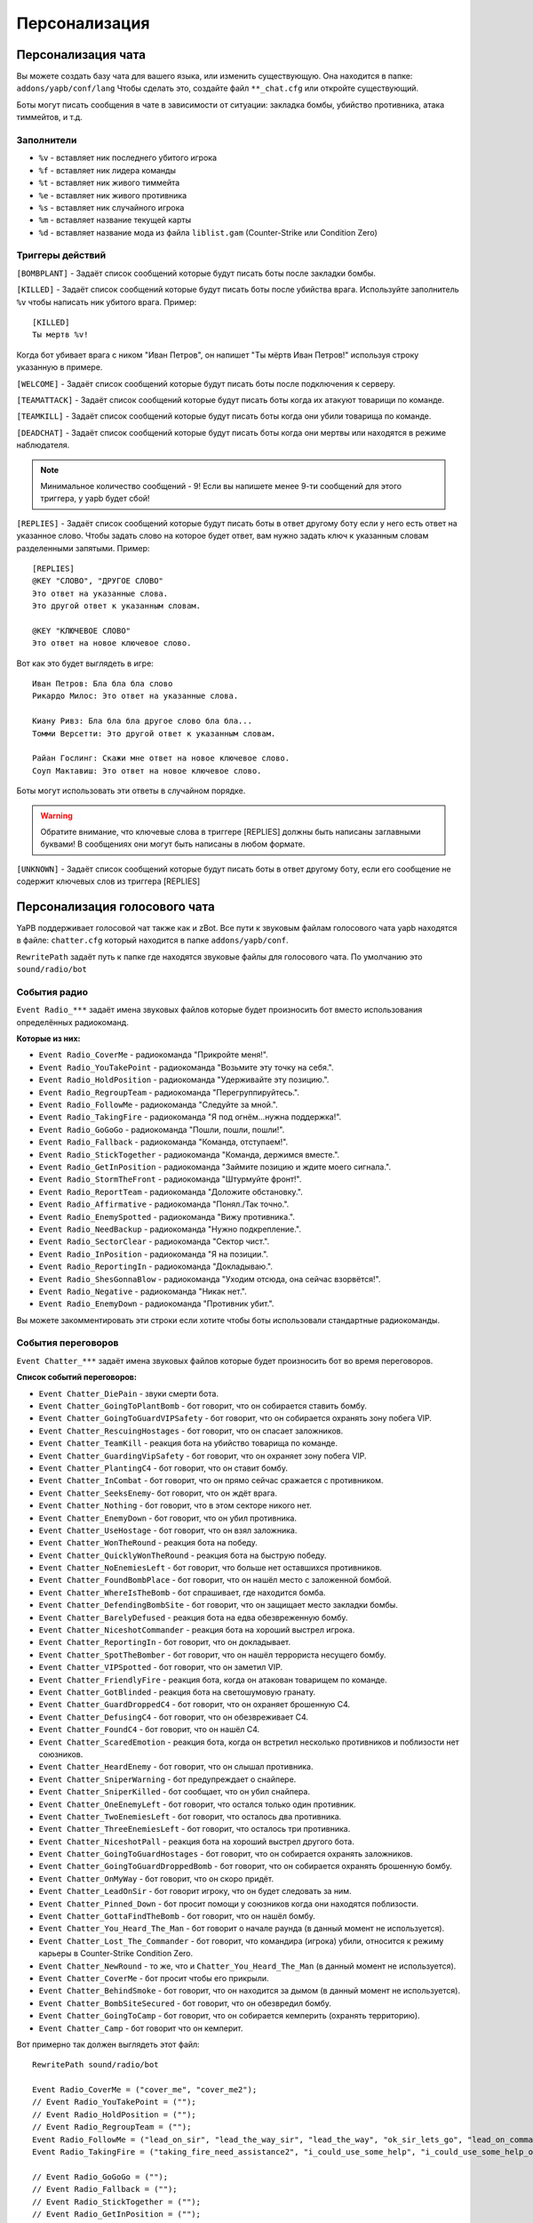******************************
Персонализация
******************************

Персонализация чата
================================
Вы можете создать базу чата для вашего языка, или изменить существующую.
Она находится в папке: ``addons/yapb/conf/lang``
Чтобы сделать это, создайте файл ``**_chat.cfg`` или откройте существующий.

Боты могут писать сообщения в чате в зависимости от ситуации: закладка бомбы, убийство противника, атака тиммейтов, и т.д.

Заполнители
--------------------------

* ``%v`` - вставляет ник последнего убитого игрока
* ``%f`` - вставляет ник лидера команды
* ``%t`` - вставляет ник живого тиммейта
* ``%e`` - вставляет ник живого противника
* ``%s`` - вставляет ник случайного игрока
* ``%m`` - вставляет название текущей карты
* ``%d`` - вставляет название мода из файла ``liblist.gam`` (Counter-Strike или Condition Zero)

Триггеры действий
--------------------------
``[BOMBPLANT]`` - Задаёт список сообщений которые будут писать боты после закладки бомбы.

``[KILLED]`` - Задаёт список сообщений которые будут писать боты после убийства врага.
Используйте заполнитель ``%v`` чтобы написать ник убитого врага.
Пример::

	[KILLED]
	Ты мертв %v!

::

Когда бот убивает врага с ником "Иван Петров", он напишет "Ты мёртв Иван Петров!" используя строку указанную в примере.

``[WELCOME]`` - Задаёт список сообщений которые будут писать боты после подключения к серверу.

``[TEAMATTACK]`` - Задаёт список сообщений которые будут писать боты когда их атакуют товарищи по команде.

``[TEAMKILL]`` - Задаёт список сообщений которые будут писать боты когда они убили товарища по команде.

``[DEADCHAT]`` - Задаёт список сообщений которые будут писать боты когда они мертвы или находятся в режиме наблюдателя.

.. note:: Минимальное количество сообщений - 9! Если вы напишете менее 9-ти сообщений для этого триггера, у yapb будет сбой!

``[REPLIES]`` - Задаёт список сообщений которые будут писать боты в ответ другому боту если у него есть ответ на указанное слово.
Чтобы задать слово на которое будет ответ, вам нужно задать ключ к указанным словам разделенными запятыми.
Пример::

	[REPLIES]
	@KEY "СЛОВО", "ДРУГОЕ СЛОВО"
	Это ответ на указанные слова.
	Это другой ответ к указанным словам.
	
	@KEY "КЛЮЧЕВОЕ СЛОВО"
	Это ответ на новое ключевое слово.
	
::

Вот как это будет выглядеть в игре::

	Иван Петров: Бла бла бла слово
	Рикардо Милос: Это ответ на указанные слова.
	
	Киану Ривз: Бла бла бла другое слово бла бла...
	Томми Версетти: Это другой ответ к указанным словам.
	
	Райан Гослинг: Скажи мне ответ на новое ключевое слово.
	Соуп Мактавиш: Это ответ на новое ключевое слово.
	
::

Боты могут использовать эти ответы в случайном порядке. 

.. warning:: Обратите внимание, что ключевые слова в триггере [REPLIES] должны быть написаны заглавными буквами! В сообщениях они могут быть написаны в любом формате.

``[UNKNOWN]`` - Задаёт список сообщений которые будут писать боты в ответ другому боту, если его сообщение не содержит ключевых слов из триггера [REPLIES]

Персонализация голосового чата
================================
YaPB поддерживает голосовой чат также как и zBot.
Все пути к звуковым файлам голосового чата yapb находятся в файле: ``chatter.cfg`` который находится в папке ``addons/yapb/conf``.

``RewritePath`` задаёт путь к папке где находятся звуковые файлы для голосового чата. По умолчанию это ``sound/radio/bot``

События радио
--------------------------
``Event Radio_***`` задаёт имена звуковых файлов которые будет произносить бот вместо использования определённых радиокоманд.

**Которые из них:**

- ``Event Radio_CoverMe`` - радиокоманда "Прикройте меня!".
- ``Event Radio_YouTakePoint`` - радиокоманда "Возьмите эту точку на себя.".
- ``Event Radio_HoldPosition`` - радиокоманда "Удерживайте эту позицию.".
- ``Event Radio_RegroupTeam`` - радиокоманда "Перегруппируйтесь.".
- ``Event Radio_FollowMe`` - радиокоманда "Следуйте за мной.".
- ``Event Radio_TakingFire`` - радиокоманда "Я под огнём...нужна поддержка!".
- ``Event Radio_GoGoGo`` - радиокоманда "Пошли, пошли, пошли!".
- ``Event Radio_Fallback`` - радиокоманда "Команда, отступаем!".
- ``Event Radio_StickTogether`` - радиокоманда "Команда, держимся вместе.".
- ``Event Radio_GetInPosition`` - радиокоманда "Займите позицию и ждите моего сигнала.".
- ``Event Radio_StormTheFront`` - радиокоманда "Штурмуйте фронт!".
- ``Event Radio_ReportTeam`` - радиокоманда "Доложите обстановку.".
- ``Event Radio_Affirmative`` - радиокоманда "Понял./Так точно.".
- ``Event Radio_EnemySpotted`` - радиокоманда "Вижу противника.".
- ``Event Radio_NeedBackup`` - радиокоманда "Нужно подкрепление.".
- ``Event Radio_SectorClear`` - радиокоманда "Сектор чист.".
- ``Event Radio_InPosition`` - радиокоманда "Я на позиции.".
- ``Event Radio_ReportingIn`` - радиокоманда "Докладываю.".
- ``Event Radio_ShesGonnaBlow`` - радиокоманда "Уходим отсюда, она сейчас взорвётся!".
- ``Event Radio_Negative`` - радиокоманда "Никак нет.".
- ``Event Radio_EnemyDown`` - радиокоманда "Противник убит.".

Вы можете закомментировать эти строки если хотите чтобы боты использовали стандартные радиокоманды.

События переговоров
--------------------------
``Event Chatter_***`` задаёт имена звуковых файлов которые будет произносить бот во время переговоров.

**Список событий переговоров:**

- ``Event Chatter_DiePain`` - звуки смерти бота.
- ``Event Chatter_GoingToPlantBomb`` - бот говорит, что он собирается ставить бомбу.
- ``Event Chatter_GoingToGuardVIPSafety`` - бот говорит, что он собирается охранять зону побега VIP.
- ``Event Chatter_RescuingHostages`` - бот говорит, что он спасает заложников.
- ``Event Chatter_TeamKill`` - реакция бота на убийство товарища по команде.
- ``Event Chatter_GuardingVipSafety`` - бот говорит, что он охраняет зону побега VIP.
- ``Event Chatter_PlantingC4`` - бот говорит, что он ставит бомбу.
- ``Event Chatter_InCombat`` - бот говорит, что он прямо сейчас сражается с противником.
- ``Event Chatter_SeeksEnemy``- бот говорит, что он ждёт врага.
- ``Event Chatter_Nothing`` - бот говорит, что в этом секторе никого нет.
- ``Event Chatter_EnemyDown`` - бот говорит, что он убил противника.
- ``Event Chatter_UseHostage`` - бот говорит, что он взял заложника.
- ``Event Chatter_WonTheRound`` - реакция бота на победу.
- ``Event Chatter_QuicklyWonTheRound`` - реакция бота на быструю победу.
- ``Event Chatter_NoEnemiesLeft`` - бот говорит, что больше нет оставшихся противников.
- ``Event Chatter_FoundBombPlace`` - бот говорит, что он нашёл место с заложенной бомбой.
- ``Event Chatter_WhereIsTheBomb`` - бот спрашивает, где находится бомба.
- ``Event Chatter_DefendingBombSite`` - бот говорит, что он защищает место закладки бомбы.
- ``Event Chatter_BarelyDefused`` - реакция бота на едва обезвреженную бомбу.
- ``Event Chatter_NiceshotCommander`` - реакция бота на хороший выстрел игрока.
- ``Event Chatter_ReportingIn`` - бот говорит, что он докладывает.
- ``Event Chatter_SpotTheBomber`` - бот говорит, что он нашёл террориста несущего бомбу.
- ``Event Chatter_VIPSpotted`` - бот говорит, что он заметил VIP.
- ``Event Chatter_FriendlyFire`` - реакция бота, когда он атакован товарищем по команде.
- ``Event Chatter_GotBlinded`` - реакция бота на светошумовую гранату.
- ``Event Chatter_GuardDroppedC4`` - бот говорит, что он охраняет брошенную C4.
- ``Event Chatter_DefusingC4`` - бот говорит, что он обезвреживает C4.
- ``Event Chatter_FoundC4`` - бот говорит, что он нашёл C4.
- ``Event Chatter_ScaredEmotion`` - реакция бота, когда он встретил несколько противников и поблизости нет союзников.
- ``Event Chatter_HeardEnemy`` - бот говорит, что он слышал противника.
- ``Event Chatter_SniperWarning`` - бот предупреждает о снайпере.
- ``Event Chatter_SniperKilled`` - бот сообщает, что он убил снайпера.
- ``Event Chatter_OneEnemyLeft`` - бот говорит, что остался только один противник.
- ``Event Chatter_TwoEnemiesLeft`` - бот говорит, что осталось два противника.
- ``Event Chatter_ThreeEnemiesLeft`` - бот говорит, что осталось три противника.
- ``Event Chatter_NiceshotPall`` - реакция бота на хороший выстрел другого бота.
- ``Event Chatter_GoingToGuardHostages`` - бот говорит, что он собирается охранять заложников.
- ``Event Chatter_GoingToGuardDroppedBomb`` - бот говорит, что он собирается охранять брошенную бомбу.
- ``Event Chatter_OnMyWay`` - бот говорит, что он скоро придёт.
- ``Event Chatter_LeadOnSir`` - бот говорит игроку, что он будет следовать за ним.
- ``Event Chatter_Pinned_Down`` - бот просит помощи у союзников когда они находятся поблизости.
- ``Event Chatter_GottaFindTheBomb`` - бот говорит, что он нашёл бомбу.
- ``Event Chatter_You_Heard_The_Man`` - бот говорит о начале раунда (в данный момент не используется).
- ``Event Chatter_Lost_The_Commander`` - бот говорит, что командира (игрока) убили, относится к режиму карьеры в Counter-Strike Condition Zero.
- ``Event Chatter_NewRound`` - то же, что и ``Chatter_You_Heard_The_Man`` (в данный момент не используется).
- ``Event Chatter_CoverMe`` - бот просит чтобы его прикрыли.
- ``Event Chatter_BehindSmoke`` - бот говорит, что он находится за дымом (в данный момент не используется).
- ``Event Chatter_BombSiteSecured`` - бот говорит, что он обезвредил бомбу.
- ``Event Chatter_GoingToCamp`` - бот говорит, что он собирается кемперить (охранять территорию).
- ``Event Chatter_Camp`` - бот говорит что он кемперит.

Вот примерно так должен выглядеть этот файл::

	RewritePath sound/radio/bot

	Event Radio_CoverMe = ("cover_me", "cover_me2");
	// Event Radio_YouTakePoint = (""); 
	// Event Radio_HoldPosition = ("");
	// Event Radio_RegroupTeam = ("");
	Event Radio_FollowMe = ("lead_on_sir", "lead_the_way_sir", "lead_the_way", "ok_sir_lets_go", "lead_on_commander", "lead_the_way_commander", "ok_cmdr_lets_go");
	Event Radio_TakingFire = ("taking_fire_need_assistance2", "i_could_use_some_help", "i_could_use_some_help_over_here", "help", "need_help", "need_help2", "im_in_trouble");

	// Event Radio_GoGoGo = ("");
	// Event Radio_Fallback = ("");
	// Event Radio_StickTogether = ("");
	// Event Radio_GetInPosition = ("");
	// Event Radio_StormTheFront = ("");
	Event Radio_ReportTeam = ("report_in_team", "anyone_see_them", "anyone_see_anything", "where_are_they", "where_could_they_be");

	Event Radio_Affirmative = ("affirmative", "no2", "roger_that", "me_too", "ill_come_with_you", "ill_go_with_you", "ill_go_too", "i_got_your_back", "i_got_your_back2", "im_with_you", "im_with_you", "sounds_like_a_plan", "good_idea");
	Event Radio_EnemySpotted = ("one_guy", "two_of_them", "theyre_all_over_the_place2", "the_actions_hot_here", "its_a_party");
	Event Radio_NeedBackup = ("taking_fire_need_assistance2", "i_could_use_some_help", "i_could_use_some_help_over_here", "help", "need_help", "need_help2", "im_in_trouble");
	Event Radio_SectorClear = ("clear", "clear2", "clear3", "clear4", "area_clear", "all_clear_here", "nothing_happening_over_here", "nothing_here", "theres_nobody_home");
	Event Radio_InPosition = ("lets_wait_here", "lets_hold_up_here_for_a_minute", "im_gonna_hang_back", "im_going_to_wait_here", "im_waiting_here");
	Event Radio_ReportingIn = ("reporting_in");
	// Event Radio_ShesGonnaBlow = ("");
	Event Radio_Negative = ("ahh_negative", "negative", "no2", "negative2", "i_dont_think_so", "naa", "no_thanks", "no", "nnno_sir", "no_sir");
	Event Radio_EnemyDown = ("enemy_down", "enemy_down2");

	// end of radio, begin some voices (NOT SORTED)
	Event Chatter_SpotTheBomber = ("i_see_the_bomber", "theres_the_bomber", "hes_got_the_bomb", "hes_got_the_bomb2", "hes_got_the_package", "spotted_the_delivery_boy");
	Event Chatter_FriendlyFire = ("cut_it_out", "what_are_you_doing", "stop_it", "ow_its_me", "ow", "ouch", "im_on_your_side", "hold_your_fire", "hey", "hey2", "ouch", "ouch", "ouch");
	Event Chatter_DiePain = ("pain2", "pain4", "pain5", "pain8", "pain9", "pain10");
	Event Chatter_GotBlinded = ("ive_been_blinded", "my_eyes", "i_cant_see", "im_blind");
	Event Chatter_GoingToPlantBomb = ("im_gonna_go_plant", "im_gonna_go_plant_the_bomb");
	Event Chatter_RescuingHostages = ("the_hostages_are_with_me", "taking_the_hostages_to_safety", "ive_got_the_hostages", "i_have_the_hostages");
	Event Chatter_GoingToCamp = ("im_going_to_camp");
	Event Chatter_HearSomething = ("hang_on_i_heard_something", "i_hear_something", "i_heard_them", "i_heard_something_over_there");
	Event Chatter_TeamKill = ("what_happened", "noo", "oh_my_god", "oh_man", "oh_no_sad", "what_have_you_done"); 
	Event Chatter_ReportingIn = ("reporting_in");
	Event Chatter_GuardDroppedC4 = ("bombsite", "bombsite2", "i_got_a_covered", "im_camping_c");
	Event Chatter_Camp = ("im_camping");
	Event Chatter_PlantingC4 = ("planting_the_bomb", "planting");
	Event Chatter_DefusingC4 = ("defusing", "defusing_bomb", "defusing_bomb");
	Event Chatter_InCombat = ("attacking", "attacking_enemies", "engaging_enemies", "in_combat", "in_combat2", "returning_fire");
	Event Chatter_SeeksEnemy = ("lets_wait_here", "lets_hold_up_here_for_a_minute", "im_gonna_hang_back", "im_going_to_wait_here", "im_waiting_here");
	Event Chatter_Nothing = ("nothing_here", "nothing");
	Event Chatter_EnemyDown = ("hes_dead", "hes_down", "got_him", "dropped_him", "killed_him", "ruined_his_day", "wasted_him", "made_him_cry", "took_him_down", "took_him_out2", "took_him_out", "hes_broken", "hes_done");
	Event Chatter_UseHostage = ("talking_to_hostages", "rescuing_hostages");
	Event Chatter_FoundC4 = ("bombs_on_the_ground", "bombs_on_the_ground_here", "the_bomb_is_down", "the_bomb_is_on_the_ground", "they_dropped_the_bomb");
	Event Chatter_WonTheRound = ("good_job_team", "nice_work_team", "way_to_be_team", "well_done");
	Event Chatter_QuicklyWonTheRound = ("i_am_dangerous", "do_not_mess_with_me", "we_owned_them", "they_never_knew_what_hit_them", "thats_the_way_this_is_done", "and_thats_how_its_done", "owned", "yesss", "yesss2", "yea_baby", "whoo", "whoo2", "oh_yea");
	Event Chatter_ScaredEmotion = ("whoa", "uh_oh", "oh_no", "yikes", "oh", "oh_boy", "oh_boy2", "aah");
	Event Chatter_HeardEnemy = ("i_hear_them", "hang_on_i_heard_something", "i_hear_something", "i_heard_them", "i_heard_something_over_there");
	Event Chatter_SniperWarning = ("sniper", "sniper2", "watch_it_theres_a_sniper");
	Event Chatter_SniperKilled = ("got_the_sniper", "got_the_sniper2", "sniper_down", "took_out_the_sniper", "the_sniper_is_dead");
	Event Chatter_VIPSpotted = ("i_see_our_target", "target_spotted", "target_acquired");
	Event Chatter_GuardingVipSafety = ("watching_the_escape_route", "im_at_the_escape_zone", "watching_the_escape_zone", "guarding_the_escape_zone", "guarding_the_escape_zone2");
	Event Chatter_GoingToGuardVIPSafety = ("im_going_to_cover_the_escape_zone", "im_going_to_watch_the_escape_zone", "im_going_to_keep_an_eye_on_the_escape", "heading_to_the_escape_zone");
	Event Chatter_OneEnemyLeft = ("one_guy_left", "theres_one_left");
	Event Chatter_TwoEnemiesLeft = ("two_enemies_left", "two_to_go");
	Event Chatter_ThreeEnemiesLeft = ("three_left", "three_to_go", "three_to_go2");
	Event Chatter_NoEnemiesLeft = ("that_was_the_last_one", "that_was_it", "that_was_the_last_guy");
	Event Chatter_FoundBombPlace = ("theres_the_bomb", "theres_the_bomb2");
	Event Chatter_WhereIsTheBomb = ("wheres_the_bomb", "wheres_the_bomb2", "wheres_the_bomb3", "where_is_it");
	Event Chatter_DefendingBombSite = ("bombsite", "bombsite2", "im_camping_b", "heading_to_c");
	Event Chatter_BarelyDefused = ("i_wasnt_worried_for_a_minute", "that_was_a_close_one", "well_done", "whew_that_was_close");
	Event Chatter_NiceshotCommander = ("good_one_sir", "good_one_sir2", "nice_shot_sir", "nice_one_sir");
	Event Chatter_NiceshotPall = ("good_one", "good_one2", "nice_shot", "nice_shot2", "good_shot", "good_shot2", "nice", "nice2", "very_nice");
	Event Chatter_GoingToGuardHostages = ("camping_hostages", "im_going_to_camp_the_hostages", "im_going_to_guard_the_hostages", "im_going_to_guard_the_hostages2");
	Event Chatter_GoingToGuardDoppedBomb = ("im_going_to_guard_the_bomb", "im_going_to_guard_the_bomb2", "im_going_to_keep_an_eye_on_the_bomb", "im_going_to_watch_the_bomb");
	Event Chatter_OnMyWay = ("on_my_way", "on_my_way2", "im_coming", "hang_on_im_coming", "be_right_there");
	Event Chatter_LeadOnSir = ("lead_on_sir", "lead_the_way_sir", "lead_the_way", "ok_sir_lets_go", "lead_on_commander", "lead_the_way_commander", "ok_cmdr_lets_go");
	Event Chatter_Pinned_Down = ("they_got_me_pinned_down_here", "im_pinned_down");
	Event Chatter_GottaFindTheBomb = ("theres_the_bomb", "theres_the_bomb2");
	Event Chatter_Lost_The_Commander = ("weve_lost_the_commander", "the_commander_is_down", "the_commander_is_down_repeat");
	Event Chatter_CoverMe = ("cover_me", "cover_me2");
	Event Chatter_BombSiteSecured = ("i_wasnt_worried_for_a_minute", "that_was_a_close_one", "well_done", "whew_that_was_close");
	
::
